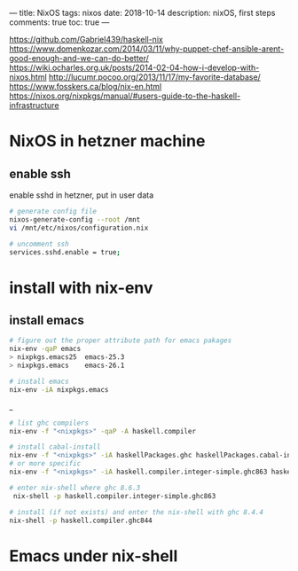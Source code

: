 ---
title: NixOS
tags: nixos
date: 2018-10-14
description: nixOS, first steps
comments: true
toc: true
---

https://github.com/Gabriel439/haskell-nix
https://www.domenkozar.com/2014/03/11/why-puppet-chef-ansible-arent-good-enough-and-we-can-do-better/
https://wiki.ocharles.org.uk/posts/2014-02-04-how-i-develop-with-nixos.html
http://lucumr.pocoo.org/2013/11/17/my-favorite-database/
https://www.fosskers.ca/blog/nix-en.html
https://nixos.org/nixpkgs/manual/#users-guide-to-the-haskell-infrastructure



* NixOS in hetzner machine

** enable ssh
enable sshd in hetzner, put in user data
#+BEGIN_SRC bash
# generate config file
nixos-generate-config --root /mnt
vi /mnt/etc/nixos/configuration.nix

# uncomment ssh
services.sshd.enable = true;
#+END_SRC

* install with  nix-env
** install emacs
#+BEGIN_SRC bash
# figure out the proper attribute path for emacs pakages
nix-env -qaP emacs
> nixpkgs.emacs25  emacs-25.3
> nixpkgs.emacs    emacs-26.1

# install emacs
nix-env -iA nixpkgs.emacs

#+END_SRC_
#+BEGIN_SRC bash
# list ghc compilers
nix-env -f "<nixpkgs>" -qaP -A haskell.compiler

# install cabal-install
nix-env -f "<nixpkgs>" -iA haskellPackages.ghc haskellPackages.cabal-install
# or more specific
nix-env -f "<nixpkgs>" -iA haskell.compiler.integer-simple.ghc863 haskellPackages.cabal-install

# enter nix-shell where ghc 8.6.3
 nix-shell -p haskell.compiler.integer-simple.ghc863

# install (if not exists) and enter the nix-shell with ghc 8.4.4
nix-shell -p haskell.compiler.ghc844
#+END_SRC
* Emacs under nix-shell
